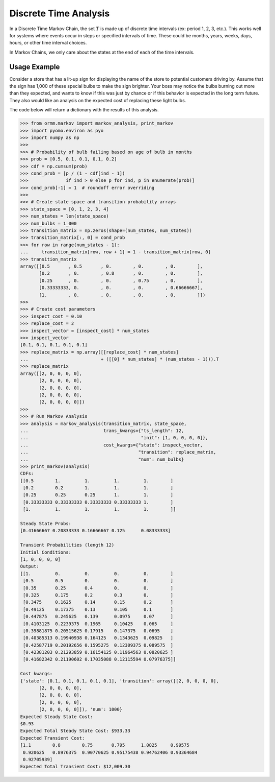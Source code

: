 Discrete Time Analysis
=======================
In a Discrete Time Markov Chain, the set :math:`T` is made up of
discrete time intervals (ex: period 1, 2, 3, etc.).
This works well for systems where events occur in steps or specified
intervals of time.  These could be
months, years, weeks, days, hours, or other time interval choices.

In Markov Chains, we only care about the states at the end of
each of the time intervals.

Usage Example
-------------
Consider a store that has a lit-up sign for displaying the name of the
store to potential customers driving by.  Assume that the sign has
1,000 of these special bulbs to make the sign brighter.  Your boss may
notice the bulbs burning out more than they expected, and wants to know
if this was just by chance or if this behavior is expected in the long term
future.  They also would like an analysis on the expected cost of replacing these
light bulbs.

The code below will return a dictionary with the results of this analysis.

.. code-block:: python

   >>> from ormm.markov import markov_analysis, print_markov
   >>> import pyomo.environ as pyo
   >>> import numpy as np
   >>>
   >>> # Probability of bulb failing based on age of bulb in months
   >>> prob = [0.5, 0.1, 0.1, 0.1, 0.2]
   >>> cdf = np.cumsum(prob)
   >>> cond_prob = [p / (1 - cdf[ind - 1])
   >>>              if ind > 0 else p for ind, p in enumerate(prob)]
   >>> cond_prob[-1] = 1  # roundoff error overriding
   >>>
   >>> # Create state space and transition probability arrays
   >>> state_space = [0, 1, 2, 3, 4]
   >>> num_states = len(state_space)
   >>> num_bulbs = 1_000
   >>> transition_matrix = np.zeros(shape=(num_states, num_states))
   >>> transition_matrix[:, 0] = cond_prob
   >>> for row in range(num_states - 1):
   ...     transition_matrix[row, row + 1] = 1 - transition_matrix[row, 0]
   >>> transition_matrix
   array([[0.5       , 0.5       , 0.        , 0.        , 0.        ],
          [0.2       , 0.        , 0.8       , 0.        , 0.        ],
          [0.25      , 0.        , 0.        , 0.75      , 0.        ],
          [0.33333333, 0.        , 0.        , 0.        , 0.66666667],
          [1.        , 0.        , 0.        , 0.        , 0.        ]])
   >>>
   >>> # Create cost parameters
   >>> inspect_cost = 0.10
   >>> replace_cost = 2
   >>> inspect_vector = [inspect_cost] * num_states
   >>> inspect_vector
   [0.1, 0.1, 0.1, 0.1, 0.1]
   >>> replace_matrix = np.array([[replace_cost] * num_states]
   ...                           + ([[0] * num_states] * (num_states - 1))).T
   >>> replace_matrix
   array([[2, 0, 0, 0, 0],
          [2, 0, 0, 0, 0],
          [2, 0, 0, 0, 0],
          [2, 0, 0, 0, 0],
          [2, 0, 0, 0, 0]])
   >>>
   >>> # Run Markov Analysis
   >>> analysis = markov_analysis(transition_matrix, state_space,
   ...                            trans_kwargs={"ts_length": 12,
   ...                                          "init": [1, 0, 0, 0, 0]},
   ...                            cost_kwargs={"state": inspect_vector,
   ...                                         "transition": replace_matrix,
   ...                                         "num": num_bulbs}
   >>> print_markov(analysis)
   CDFs:
   [[0.5        1.         1.         1.         1.        ]
    [0.2        0.2        1.         1.         1.        ]
    [0.25       0.25       0.25       1.         1.        ]
    [0.33333333 0.33333333 0.33333333 0.33333333 1.        ]
    [1.         1.         1.         1.         1.        ]]

   Steady State Probs:
   [0.41666667 0.20833333 0.16666667 0.125      0.08333333]

   Transient Probabilities (length 12)
   Initial Conditions:
   [1, 0, 0, 0, 0]
   Output:
   [[1.         0.         0.         0.         0.        ]
    [0.5        0.5        0.         0.         0.        ]
    [0.35       0.25       0.4        0.         0.        ]
    [0.325      0.175      0.2        0.3        0.        ]
    [0.3475     0.1625     0.14       0.15       0.2       ]
    [0.49125    0.17375    0.13       0.105      0.1       ]
    [0.447875   0.245625   0.139      0.0975     0.07      ]
    [0.4103125  0.2239375  0.1965     0.10425    0.065     ]
    [0.39881875 0.20515625 0.17915    0.147375   0.0695    ]
    [0.40385313 0.19940938 0.164125   0.1343625  0.09825   ]
    [0.42587719 0.20192656 0.1595275  0.12309375 0.089575  ]
    [0.42381203 0.21293859 0.16154125 0.11964563 0.0820625 ]
    [0.41682342 0.21190602 0.17035088 0.12115594 0.07976375]]

   Cost kwargs:
   {'state': [0.1, 0.1, 0.1, 0.1, 0.1], 'transition': array([[2, 0, 0, 0, 0],
          [2, 0, 0, 0, 0],
          [2, 0, 0, 0, 0],
          [2, 0, 0, 0, 0],
          [2, 0, 0, 0, 0]]), 'num': 1000}
   Expected Steady State Cost:
   $0.93
   Expected Total Steady State Cost: $933.33
   Expected Transient Cost:
   [1.1        0.8        0.75       0.795      1.0825     0.99575
    0.920625   0.8976375  0.90770625 0.95175438 0.94762406 0.93364684
    0.92705939]
   Expected Total Transient Cost: $12,009.30
